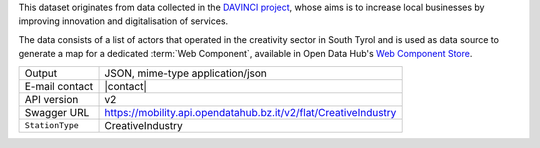 .. creativeindustries:

This dataset originates from data collected in the `DAVINCI project
<https://davinci.bz.it/>`_, whose aims is to increase local businesses
by improving innovation and digitalisation of services.

The data consists of a list of actors that operated in the creativity
sector in South Tyrol and is used as data source to generate a map for
a dedicated :term:`Web Component`, available in Open
Data Hub's `Web Component Store
<https://webcomponents.opendatahub.bz.it/webcomponent/f1321372-6629-4912-a331-77d5d91dd646>`_.

======================     ==================================
Output                     JSON, mime-type application/json
E-mail contact             |contact|
API version                v2
Swagger URL                https://mobility.api.opendatahub.bz.it/v2/flat/CreativeIndustry
:literal:`StationType`     CreativeIndustry
======================     ==================================

